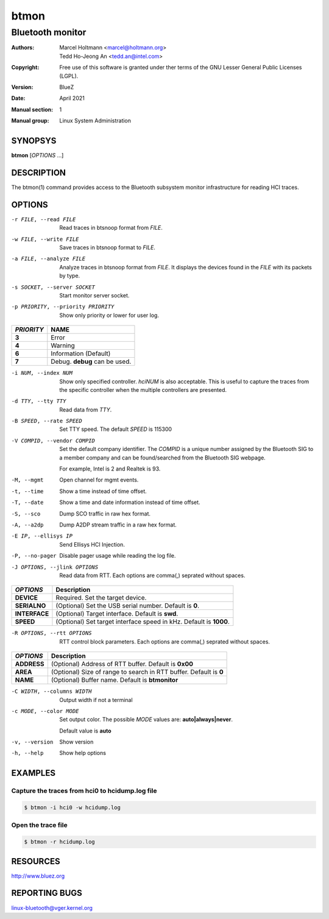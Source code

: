 =====
btmon
=====

-----------------
Bluetooth monitor
-----------------

:Authors: - Marcel Holtmann <marcel@holtmann.org>
          - Tedd Ho-Jeong An <tedd.an@intel.com>
:Copyright: Free use of this software is granted under ther terms of the GNU
            Lesser General Public Licenses (LGPL).
:Version: BlueZ
:Date: April 2021
:Manual section: 1
:Manual group: Linux System Administration

SYNOPSYS
========

**btmon** [*OPTIONS* ...]

DESCRIPTION
===========

The  btmon(1) command  provides  access  to the Bluetooth subsystem monitor
infrastructure for reading HCI traces.

OPTIONS
=======

-r FILE, --read FILE        Read traces in btsnoop format from *FILE*.
-w FILE, --write FILE       Save traces in btsnoop format to *FILE*.
-a FILE, --analyze FILE     Analyze traces in btsnoop format from *FILE*.
                            It displays the devices found in the *FILE* with
                            its packets by type.
-s SOCKET, --server SOCKET  Start monitor server socket.
-p PRIORITY, --priority PRIORITY  Show only priority or lower for user log.

.. list-table::
   :header-rows: 1
   :widths: auto
   :stub-columns: 1

   * - *PRIORITY*
     - NAME

   * - **3**
     - Error

   * - **4**
     - Warning

   * - **6**
     - Information (Default)

   * - **7**
     - Debug. **debug** can be used.

-i NUM, --index NUM         Show only specified controller. *hciNUM* is also
                            acceptable. This is useful to capture the traces
                            from the specific controller when the multiple
                            controllers are presented.

-d TTY, --tty TTY           Read data from *TTY*.

-B SPEED, --rate SPEED      Set TTY speed. The default *SPEED* is 115300

-V COMPID, --vendor COMPID  Set the default company identifier. The *COMPID* is
                            a unique number assigned by the Bluetooth SIG to
                            a member company and can be found/searched from the
                            Bluetooth SIG webpage.

                            For example, Intel is 2 and Realtek is 93.

-M, --mgmt                  Open channel for mgmt events.

-t, --time                  Show a time instead of time offset.

-T, --date                  Show a time and date information instead of
                            time offset.

-S, --sco                   Dump SCO traffic in raw hex format.

-A, --a2dp                  Dump A2DP stream traffic in a raw hex format.

-E IP, --ellisys IP         Send Ellisys HCI Injection.

-P, --no-pager              Disable pager usage while reading the log file.

-J OPTIONS, --jlink OPTIONS     Read data from RTT.  Each options are comma(,)
                                seprated without spaces.

.. list-table::
   :header-rows: 1
   :widths: auto
   :stub-columns: 1

   * - *OPTIONS*
     - Description

   * - **DEVICE**
     - Required. Set the target device.

   * - **SERIALNO**
     - (Optional) Set the USB serial number. Default is **0**.

   * - **INTERFACE**
     - (Optional) Target interface. Default is **swd**.

   * - **SPEED**
     - (Optional) Set target interface speed in kHz. Default is **1000**.

-R OPTIONS, --rtt OPTIONS   RTT control block parameters. Each options are
                            comma(,) seprated without spaces.

.. list-table::
   :header-rows: 1
   :widths: auto
   :stub-columns: 1

   * - *OPTIONS*
     - Description

   * - **ADDRESS**
     - (Optional) Address of RTT buffer. Default is **0x00**

   * - **AREA**
     - (Optional) Size of range to search in RTT buffer. Default is **0**

   * - **NAME**
     - (Optional) Buffer name. Default is **btmonitor**

-C WIDTH, --columns WIDTH   Output width if not a terminal

-c MODE, --color MODE       Set output color. The possible *MODE* values are:
                            **auto|always|never**.

                            Default value is **auto**

-v, --version               Show version

-h, --help                  Show help options

EXAMPLES
========

Capture the traces from hci0 to hcidump.log file
------------------------------------------------

.. code-block:: bash

   $ btmon -i hci0 -w hcidump.log

Open the trace file
-------------------

.. code-block:: bash

   $ btmon -r hcidump.log


RESOURCES
=========

http://www.bluez.org

REPORTING BUGS
==============

linux-bluetooth@vger.kernel.org
